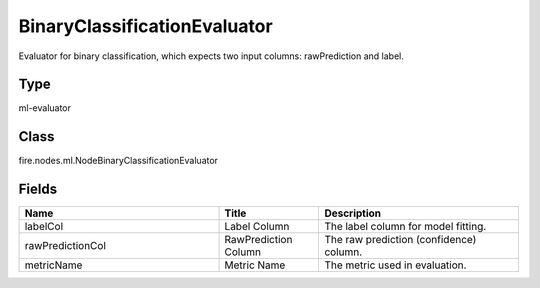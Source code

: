 BinaryClassificationEvaluator
=========== 

Evaluator for binary classification, which expects two input columns: rawPrediction and label.

Type
--------- 

ml-evaluator

Class
--------- 

fire.nodes.ml.NodeBinaryClassificationEvaluator

Fields
--------- 

.. list-table::
      :widths: 10 5 10
      :header-rows: 1

      * - Name
        - Title
        - Description
      * - labelCol
        - Label Column
        - The label column for model fitting.
      * - rawPredictionCol
        - RawPrediction Column
        - The raw prediction (confidence) column.
      * - metricName
        - Metric Name
        - The metric used in evaluation.




